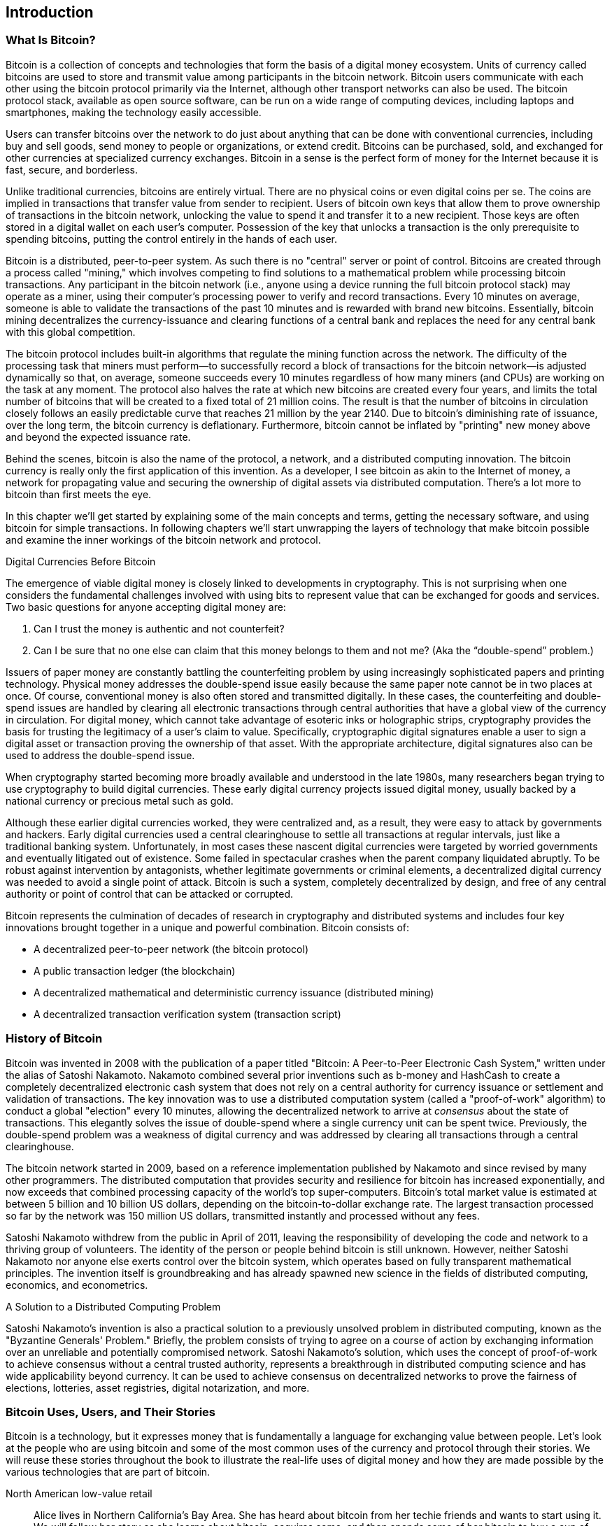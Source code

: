 [role="pagenumrestart"]
[[ch01_intro_what_is_bitcoin]]
== Introduction

=== What Is Bitcoin?

((("bitcoin", id="ix_ch01-asciidoc0", range="startofrange")))((("bitcoin","defined")))Bitcoin is a collection of concepts and technologies that form the basis of a digital money ecosystem.  Units of currency called bitcoins are used to store and transmit value among participants in the bitcoin network.  Bitcoin users communicate with each other using the bitcoin protocol primarily via the Internet, although other transport networks can also be used. The bitcoin protocol stack, available as open source software, can be run on a wide range of computing devices, including laptops and smartphones, making the technology easily accessible.

Users can transfer bitcoins over the network to do just about anything that can be done with conventional currencies, including buy and sell goods, send money to people or organizations, or extend credit. Bitcoins can be purchased, sold, and exchanged for other currencies at specialized currency exchanges. Bitcoin in a sense is the perfect form of money for the Internet because it is fast, secure, and borderless.

Unlike traditional currencies, bitcoins are entirely virtual. There are no physical coins or even digital coins per se. The coins are implied in transactions that transfer value from sender to recipient. Users of bitcoin own keys that allow them to prove ownership of transactions in the bitcoin network, unlocking the value to spend it and transfer it to a new recipient. Those keys are often stored in a digital wallet on each user’s computer. Possession of the key that unlocks a transaction is the only prerequisite to spending bitcoins, putting the control entirely in the hands of each user.

Bitcoin is a distributed, peer-to-peer system. As such there is no "central" server or point of control. Bitcoins are created through a process called "mining," which involves competing to find solutions to a mathematical problem while processing bitcoin transactions. Any participant in the bitcoin network (i.e., anyone using a device running the full bitcoin protocol stack) may operate as a miner, using their computer's processing power to verify and record transactions. Every 10 minutes on average, someone is able to validate the transactions of the past 10 minutes and is rewarded with brand new bitcoins. Essentially, bitcoin mining decentralizes the currency-issuance and clearing functions of a central bank and replaces the need for any central bank with this global competition. 
 
((("mining","algorithms regulating")))The bitcoin protocol includes built-in algorithms that regulate the mining function across the network.  The difficulty of the processing task that miners must perform—to successfully record a block of transactions for the bitcoin network—is adjusted dynamically so that, on average, someone succeeds every 10 minutes regardless of how many miners (and CPUs) are working on the task at any moment.  ((("bitcoin","rate of issuance")))The protocol also halves the rate at which new bitcoins are created every four years, and limits the total number of bitcoins that will be created to a fixed total of 21 million coins. The result is that the number of bitcoins in circulation closely follows an easily predictable curve that reaches 21 million by the year 2140.  Due to bitcoin's diminishing rate of issuance, over the long term, the bitcoin currency is deflationary. Furthermore, bitcoin cannot be inflated by "printing" new money above and beyond the expected issuance rate.

Behind the scenes, bitcoin is also the name of the protocol, a network, and a distributed computing innovation. The bitcoin currency is really only the first application of this invention. As a developer, I see bitcoin as akin to the Internet of money, a network for propagating value and securing the ownership of digital assets via distributed computation. There's a lot more to bitcoin than first meets the eye. 

In this chapter we'll get started by explaining some of the main concepts and terms, getting the necessary software, and using bitcoin for simple transactions. In following chapters we'll start unwrapping the layers of technology that make bitcoin possible and examine the inner workings of the bitcoin network and protocol. 

.Digital Currencies Before Bitcoin
****

((("bitcoin","precursors to")))The emergence of viable digital money is closely linked to developments in cryptography. This is not surprising when one considers the fundamental challenges involved with using bits to represent value that can be exchanged for goods and services. Two basic questions for anyone accepting digital money are:

1.     Can I trust the money is authentic and not counterfeit?
2.     Can I be sure that no one else can claim that this money belongs to them and not me? (Aka the((("double-spend problem"))) “double-spend” problem.)
 
((("counterfeiting")))((("crypto-currency","counterfeiting")))Issuers of paper money are constantly battling the counterfeiting problem by using increasingly sophisticated papers and printing technology.  Physical money addresses the double-spend issue easily because the same paper note cannot be in two places at once. Of course, conventional money is also often stored and transmitted digitally. In these cases, the counterfeiting and double-spend issues are handled by clearing all electronic transactions through central authorities that have a global view of the currency in circulation. For digital money, which cannot take advantage of esoteric inks or holographic strips,((("cryptography"))) cryptography provides the basis for trusting the legitimacy of a user’s claim to value.  Specifically, cryptographic digital signatures enable a user to sign a digital asset or transaction proving the ownership of that asset. With the appropriate architecture, digital signatures also can be used to address the double-spend issue.

When cryptography started becoming more broadly available and understood in the late 1980s, many researchers began trying to use cryptography to build digital currencies. These early digital currency projects issued digital money, usually backed by a national currency or precious metal such as gold.

Although these earlier digital currencies worked, they were centralized and, as a result, they were easy to attack by governments and hackers. Early digital currencies used a central clearinghouse to settle all transactions at regular intervals, just like a traditional banking system. Unfortunately, in most cases these nascent digital currencies were targeted by worried governments and eventually litigated out of existence. Some failed in spectacular crashes when the parent company liquidated abruptly. To be robust against intervention by antagonists, whether legitimate governments or criminal elements, a decentralized digital currency was needed to avoid a single point of attack. Bitcoin is such a system, completely decentralized by design, and free of any central authority or point of control that can be attacked or corrupted.

Bitcoin represents the culmination of decades of research in cryptography and distributed systems and includes four key innovations brought together in a unique and powerful combination. Bitcoin consists of:
 
* A decentralized peer-to-peer network (the bitcoin protocol)
* A public transaction ledger (the blockchain)
* A decentralized mathematical and deterministic currency issuance (distributed mining)
* A decentralized transaction verification system (transaction script)

****

=== History of Bitcoin

((("bitcoin","development of")))((("Nakamoto, Satoshi")))Bitcoin was invented in 2008 with the publication of a paper titled((("Bitcoin: A Peer-to-Peer Electronic Cash System. (Nakamoto)"))) "Bitcoin: A Peer-to-Peer Electronic Cash System," written under the alias of Satoshi Nakamoto. Nakamoto combined several prior inventions such as((("b-money")))((("HashCash"))) b-money and HashCash to create a completely decentralized electronic cash system that does not rely on a central authority for currency issuance or settlement and validation of transactions. The key innovation was to use a distributed computation system (called a((("proof-of-work algorithm"))) "proof-of-work" algorithm) to conduct a global "election" every 10 minutes, allowing the decentralized network to arrive at _consensus_ about the state of transactions. This elegantly solves the issue of double-spend where a single currency unit can be spent twice. Previously, the double-spend problem was a weakness of digital currency and was addressed by clearing all transactions through a central clearinghouse. 

((("bitcoin network","origin of")))The bitcoin network started in 2009, based on a reference implementation published by Nakamoto and since revised by many other programmers. The distributed computation that provides security and resilience for bitcoin has increased exponentially, and now exceeds that combined processing capacity of the world's top super-computers. Bitcoin's total market value is estimated at between 5 billion and 10 billion US dollars, depending on the bitcoin-to-dollar exchange rate. The largest transaction processed so far by the network was 150 million US dollars, transmitted instantly and processed without any fees.

Satoshi Nakamoto withdrew from the public in April of 2011, leaving the responsibility of developing the code and network to a thriving group of volunteers. The identity of the person or people behind bitcoin is still unknown. However, neither Satoshi Nakamoto nor anyone else exerts control over the bitcoin system, which operates based on fully transparent mathematical principles. The invention itself is groundbreaking and has already spawned new science in the fields of distributed computing, economics, and econometrics. 


.A Solution to a Distributed Computing Problem
****
((("Byzantine Generals Problem")))Satoshi Nakamoto's invention is also a practical solution to a previously unsolved problem in distributed computing, known as the "Byzantine Generals' Problem." Briefly, the problem consists of trying to agree on a course of action by exchanging information over an unreliable and potentially compromised network. Satoshi Nakamoto's solution, which uses the concept of proof-of-work to achieve consensus without a central trusted authority, represents a breakthrough in distributed computing science and has wide applicability beyond currency. It can be used to achieve consensus on decentralized networks to prove the fairness of elections, lotteries, asset registries, digital notarization, and more. 
****


[[user-stories]]
=== Bitcoin Uses, Users, and Their Stories

Bitcoin is a technology, but it expresses money that is fundamentally a language for exchanging value between people. Let's look at the people who are using bitcoin and some of the most common uses of the currency and protocol through their stories. We will reuse these stories throughout the book to illustrate the real-life uses of digital money and how they are made possible by the various technologies that are part of bitcoin. 

North American low-value retail::
Alice lives in Northern California's Bay Area. She has heard about bitcoin from her techie friends and wants to start using it. We will follow her story as she learns about bitcoin, acquires some, and then spends some of her bitcoin to buy a cup of coffee at Bob's Cafe in Palo Alto. This story will introduce us to the software, the exchanges, and basic transactions from the perspective of a retail consumer.

North American high-value retail::
Carol is an art gallery owner in San Francisco. She sells expensive paintings for bitcoin. This story will introduce the risks of a "51%" consensus attack for retailers of high-value items. 

Offshore contract services::
Bob, the cafe owner in Palo Alto, is building a new website. He has contracted with an Indian web developer, Gopesh, who lives in Bangalore, India. Gopesh has agreed to be paid in bitcoin. This story will examine the use of bitcoin for outsourcing, contract services, and international wire transfers. 

Charitable donations::
Eugenia is the director of a children's charity in the Philippines. Recently she has discovered bitcoin and wants to use it to reach a whole new group of foreign and domestic donors to fundraise for her charity. She's also investigating ways to use bitcoin to distribute funds quickly to areas of need. This story will show the use of bitcoin for global fundraising across currencies and borders and the use of an open ledger for transparency in charitable organizations.

Import/export::
Mohammed is an electronics importer in Dubai. He's trying to use bitcoin to buy electronics from the US and China for import into the UAE to accelerate the process of payments for imports. This story will show how bitcoin can be used for large business-to-business international payments tied to physical goods.

Mining for bitcoin::
Jing is a computer engineering student in Shanghai. He has built a "mining" rig to mine for bitcoins, using his engineering skills to supplement his income. This story will examine the "industrial" base of bitcoin: the specialized equipment used to secure the bitcoin network and issue new currency.

Each of these stories is based on real people and real industries that are currently using bitcoin to create new markets, new industries, and innovative solutions to global economic issues. 

=== Getting Started

((("bitcoin","forms of")))To join the bitcoin network and start using the currency, all a user has to do is download an application or use a web application. Because bitcoin is a standard, there are many implementations of the bitcoin client software. There is also a reference implementation, also known as the Satoshi client, which is managed as an open source project by a team of developers and is derived from the original implementation written by Satoshi Nakamoto. 

The three main forms of bitcoin clients are:

Full client:: ((("full nodes")))A full client, or "full node," is a client that stores the entire history of bitcoin transactions (every transaction by every user, ever), manages the users' wallets, and can initiate transactions directly on the bitcoin network. This is similar to a standalone email server, in that it handles all aspects of the protocol without relying on any other servers or third-party services.

Lightweight client:: ((("lightweight client")))A lightweight client stores the user's wallet but relies on third-party–owned servers for access to the bitcoin transactions and network. The light client does not store a full copy of all transactions and therefore must trust the third-party servers for transaction validation. This is similar to a standalone email client that connects to a mail server for access to a mailbox, in that it relies on a third party for interactions with the network. 

Web client:: ((("web clients")))Web clients are accessed through a web browser and store the user's wallet on a server owned by a third party. This is similar to webmail in that it relies entirely on a third-party server. 

.Mobile Bitcoin
****
((("mobile clients")))((("smartphones, bitcoin clients for")))Mobile clients for smartphones, such as those based on the Android system, can either operate as full clients, lightweight clients, or web clients. Some mobile clients are synchronized with a web or desktop client, providing a multiplatform wallet across multiple devices but with a common source of funds.
****

The choice of bitcoin client depends on how much control the user wants over funds. A full client will offer the highest level of control and independence for the user, but in turn puts the burden of backups and security on the user. On the other end of the range of choices, a web client is the easiest to set up and use, but the trade-off with a web client is that counterparty risk is introduced because security and control is shared with the user and the owner of the web service. If a web-wallet service is compromised, as many have been, the users can lose all their funds. Conversely, if users have a full client without adequate backups, they might lose their funds through a computer mishap. 

For the purposes of this book, we will be demonstrating the use of a variety of downloadable bitcoin clients, from the reference implementation (the Satoshi client) to web wallets. Some of the examples will require the use of the reference client, which, in addition to being a full client, also exposes APIs to the wallet, network, and transaction services. If you are planning to explore the programmatic interfaces into the bitcoin system, you will need the reference client.

==== Quick Start

((("bitcoin","wallet setup")))((("wallets","setting up")))Alice, who we introduced in <<user-stories>>, is not a technical user and only recently heard about bitcoin from a friend. She starts her journey by visiting the((("bitcoin.org"))) official website http://www.bitcoin.org[bitcoin.org], where she finds a broad selection of bitcoin clients. Following the advice on the bitcoin.org site, she chooses the lightweight bitcoin client((("Multibit client"))) Multibit. 

Alice follows a link from the bitcoin.org site to download and install Multibit on her desktop. Multibit is available for Windows, Mac OS, and Linux desktops.

[WARNING]
====
((("wallets","security of")))A bitcoin wallet must be protected by a password or passphrase. There are many bad actors attempting to break weak passwords, so take care to select one that cannot be easily broken. Use a combination of upper and lowercase characters, numbers, and symbols. Avoid personal information such as birth dates or names of sports teams. Avoid any words commonly found in dictionaries, in any language. If you can, use a password generator to create a completely random password that is at least 12 characters in length. Remember: bitcoin is money and can be instantly moved anywhere in the world. If it is not well protected, it can be easily stolen.
====

Once Alice has downloaded and installed the Multibit application, she runs it and is greeted by a Welcome screen, as shown in <<multibit-welcome>>.

[[multibit-welcome]]
.The Multibit bitcoin client Welcome screen
image::images/msbt_0101.png["MultibitWelcome"]

((("addresses, bitcoin","created by Multibit")))Multibit automatically creates a wallet and a new bitcoin address for Alice, which Alice can see by clicking the Request tab shown in <<multibit-request>>.
[[multibit-request]]
.Alice's new bitcoin address, in the Request tab of the Multibit client
image::images/msbt_0102.png["MultibitReceive"]

The most important part of this screen is Alice's _bitcoin address_. Like an email address, Alice can share this address and anyone can use it to send money directly to her new wallet. On the screen it appears as a long string of letters and numbers: +1Cdid9KFAaatwczBwBttQcwXYCpvK8h7FK+. Next to the wallet's bitcoin address is a QR code, a form of barcode that contains the same information in a format that can be scanned by a smartphone camera. The QR code is the black-and-white square on the right side of the window. Alice can copy the bitcoin address or the QR code onto her clipboard by clicking the copy button adjacent to each of them. Clicking the QR code itself will magnify it, so that it can be easily scanned by a smartphone camera. 

Alice can also print the QR code as a way to easily give her address to others without them having to type the long string of letters and numbers. 

[TIP]
====
((("addresses, bitcoin","sharing")))Bitcoin addresses start with the digit 1 or 3. Like email addresses, they can be shared with other bitcoin users who can use them to send bitcoin directly to your wallet. Unlike email addresses, you can create new addresses as often as you like, all of which will direct funds to your wallet. A wallet is simply a collection of addresses and the keys that unlock the funds within. You can increase your privacy by using a different address for every transaction. There is practically no limit to the number of addresses a user can create.
====

Alice is now ready to start using her new bitcoin wallet. 

[[getting_first_bitcoin]]
==== Getting Your First Bitcoins

((("bitcoin","acquiring")))((("currency markets")))It is not possible to buy bitcoins at a bank or foreign exchange kiosks at this time. As of 2014, it is still quite difficult to acquire bitcoins in most countries. There are a number of specialized currency exchanges where you can buy and sell bitcoin in exchange for a local currency. These operate as web-based currency markets and include:

http://bitstamp.net[Bitstamp]:: A European currency market that supports several currencies including euros (EUR) and US dollars (USD) via wire transfer.((("Bitstamp currency market")))
http://www.coinbase.com[Coinbase]:: A US-based bitcoin wallet and platform where merchants and consumers can transact in bitcoin. Coinbase makes it easy to buy and sell bitcoin, allowing users to connect to US checking accounts via the ACH system.((("Coinbase.com")))

Cryptocurrency exchanges such as these operate at the intersection of national currencies and cryptocurrencies. As such, they are subject to national and international regulations, and are often specific to a single country or economic area and specialize in the national currencies of that area. Your choice of currency exchange will be specific to the national currency you use and limited to the exchanges that operate within the legal jurisdiction of your country.  Similar to opening a bank account, it takes several days or weeks to set up the necessary accounts with these services because they require various forms of identification to comply with((("AML (Anti-Money Laundering) banking regulations")))((("banking regulations and bitcoin")))((("KYC (Know Your Customer) banking regulations"))) KYC (know your customer) and AML (anti-money laundering) banking regulations. Once you have an account on a bitcoin exchange, you can then buy or sell bitcoins quickly just as you could with foreign currency with a brokerage account.

You can find a more complete list at http://bitcoincharts.com/markets[bitcoin charts], a site that offers price quotes and other market data across many dozens of currency exchanges. 

There are four other methods for getting bitcoins as a new user:

* Find((("bitcoins, buying for cash"))) a friend who has bitcoins and buy some from him directly. Many bitcoin users start this way. 
* Use a classified service such as localbitcoins.com to find a seller in your area to buy bitcoins for cash in an in-person transaction. 
* Sell a product or service for bitcoin. If you're a programmer, sell your programming skills. 
* Use((("ATMs, bitcoin")))((("bitcoin ATMs"))) a bitcoin ATM in your city.  Find a bitcoin ATM close to you using an online map from http://www.coindesk.com/bitcoin-atm-map/[CoinDesk].

Alice was introduced to bitcoin by a friend and so she has an easy way of getting her first bitcoins while she waits for her account on a California currency market to be verified and activated. 

[[sending_receiving]]
==== Sending and Receiving Bitcoins

((("bitcoin","sending/receiving", id="ix_ch01-asciidoc1", range="startofrange")))Alice has created her bitcoin wallet and she is now ready to receive funds. Her wallet application randomly generated a private key (described in more detail in <<private_keys>>) together with its corresponding bitcoin address. At this point, her bitcoin address is not known to the bitcoin network or "registered" with any part of the bitcoin system. Her bitcoin address is simply a number that corresponds to a key that she can use to control access to the funds. There is no account or association between that address and an account. Until the moment this address is referenced as the recipient of value in a transaction posted on the bitcoin ledger (the blockchain), it is simply part of the vast number of possible addresses that are "valid" in bitcoin. Once it has been associated with a transaction, it becomes part of the known addresses in the network and Alice can check its balance on the public ledger. 

Alice meets her friend Joe, who introduced her to bitcoin, at a local restaurant so they can exchange some US dollars and put some bitcoins into her account. She has brought a printout of her address and the QR code as displayed in her bitcoin wallet. There is nothing sensitive, from a security perspective, about the bitcoin address. It can be posted anywhere without risking the security of her account. 

Alice wants to convert just 10 US dollars into bitcoin, so as not to risk too much money on this new technology. She gives Joe a $10 bill and the printout of her address so that Joe can send her the equivalent amount of bitcoin. 

((("exchange rate, finding")))Next, Joe has to figure out the exchange rate so that he can give the correct amount of bitcoin to Alice. There are hundreds of applications and websites that can provide the current market rate. Here are some of the most popular:
	
http://bitcoincharts.com[Bitcoin Charts]:: ((("bitcoincharts.com")))A market data listing service that shows the market rate of bitcoin across many exchanges around the globe, denominated in different local currencies
http://bitcoinaverage.com/[Bitcoin Average]:: ((("bitcoinaverage.com")))A site that provides a simple view of the volume-weighted-average for each currency 
http://www.zeroblock.com/[ZeroBlock]:: ((("ZeroBlock")))A free Android and iOS application that can display a bitcoin price from different exchanges (see <<zeroblock-android>>)
http://www.bitcoinwisdom.com/[Bitcoin Wisdom]:: ((("bitcoinwisdom.com")))Another market data listing service
	
[[zeroblock-android]]
.ZeroBlock, a bitcoin market-rate application for Android and iOS
image::images/msbt_0103.png["zeroblock screenshot"]
	
Using one of the applications or websites just listed, Joe determines the price of bitcoin to be approximately 100 US dollars per bitcoin. At that rate he should give Alice 0.10 bitcoin, also known as 100 millibits, in return for the 10 US dollars she gave him. 

Once Joe has established a fair exchange price, he opens his mobile wallet application and selects to "send" bitcoin. For example, if using the Blockchain mobile wallet on an Android phone, he would see a screen requesting two inputs, as shown in <<blockchain-mobile-send>>.

* The destination bitcoin address for the transaction
* The amount of bitcoin to send


In the input field for the bitcoin address, there is a small icon that looks like a QR code. This allows Joe to scan the barcode with his smartphone camera so that he doesn't have to type in Alice's bitcoin address (+1Cdid9KFAaatwczBwBttQcwXYCpvK8h7FK+), which is quite long and difficult to type. Joe taps the QR code icon and activates the smartphone camera, scanning the QR code from Alice's printed wallet that she brought with her. The mobile wallet application fills in the bitcoin address and Joe can check that it scanned correctly by comparing a few digits from the address with the address printed by Alice. 

[[blockchain-mobile-send]]
.Blockchain mobile wallet's bitcoin send screen
image::images/msbt_0104.png["blockchain mobile send screen"]

Joe then enters the bitcoin value for the transaction, 0.10 bitcoin. He carefully checks to make sure he has entered the correct amount, because he is about to transmit money and any mistake could be costly. Finally, he presses Send to transmit the transaction. Joe's mobile bitcoin wallet constructs a transaction that assigns 0.10 bitcoin to the address provided by Alice, sourcing the funds from Joe's wallet and signing the transaction with Joe's private keys. This tells the bitcoin network that Joe has authorized a transfer of value from one of his addresses to Alice's new address. As the transaction is transmitted via the peer-to-peer protocol, it quickly propagates across the bitcoin network. In less than a second, most of the well-connected nodes in the network receive the transaction and see Alice's address for the first time. 

If Alice has a smartphone or laptop with her, she will also be able to see the transaction. The bitcoin ledger—a constantly growing file that records every bitcoin transaction that has ever occurred—is public, meaning that all she has to do is look up her own address and see if any funds have been sent to it. She can do this quite easily at the((("blockchain.info website"))) blockchain.info website by entering her address in the search box. The website will show her a http://bit.ly/1u0FFKL[page] listing all the transactions to and from that address. If Alice is watching that page, it will update to show a new transaction transferring 0.10 bitcoin to her balance soon after Joe hits Send. 

.Confirmations
****
((("confirmation of transactions")))At first, Alice's address will show the transaction from Joe as "Unconfirmed." This means that the transaction has been propagated to the network but has not yet been included in the bitcoin transaction ledger, known as the blockchain. To be included, the transaction must be "picked up" by a miner and included in a block of transactions. Once a new block is created, in approximately 10 minutes, the transactions within the block will be accepted as "confirmed" by the network and can be spent. The transaction is seen by all instantly, but it is only "trusted" by all when it is included in a newly mined block.
****

Alice is now the proud owner of 0.10 bitcoin that she can spend. In the next chapter we will look at her first purchase with bitcoin, and examine the underlying transaction and propagation technologies in more detail.(((range="endofrange", startref="ix_ch01-asciidoc1")))(((range="endofrange", startref="ix_ch01-asciidoc0")))



